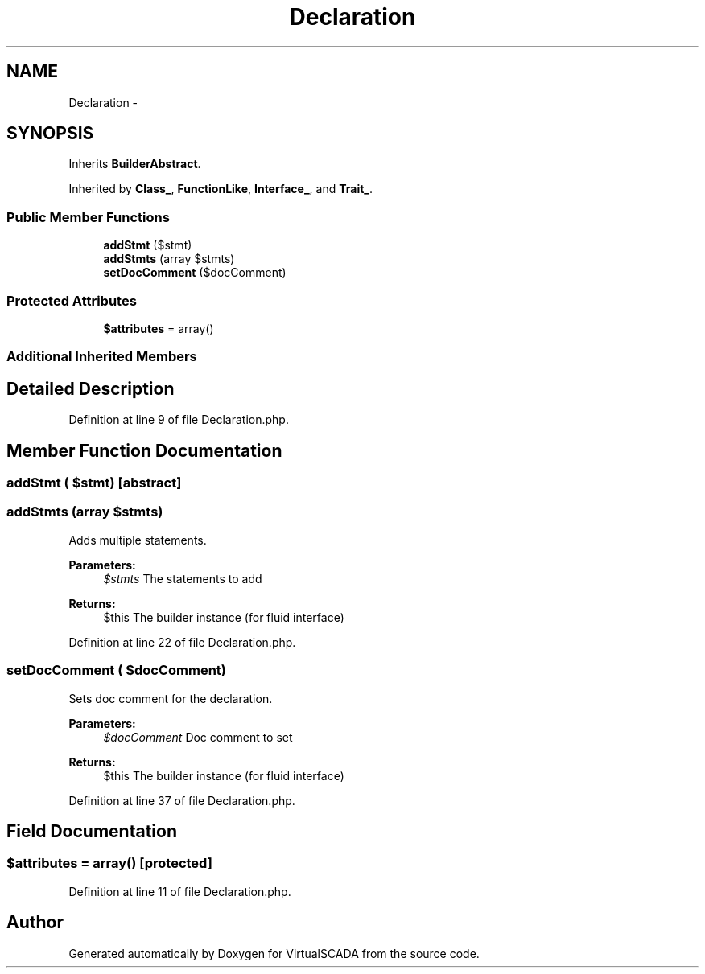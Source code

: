 .TH "Declaration" 3 "Tue Apr 14 2015" "Version 1.0" "VirtualSCADA" \" -*- nroff -*-
.ad l
.nh
.SH NAME
Declaration \- 
.SH SYNOPSIS
.br
.PP
.PP
Inherits \fBBuilderAbstract\fP\&.
.PP
Inherited by \fBClass_\fP, \fBFunctionLike\fP, \fBInterface_\fP, and \fBTrait_\fP\&.
.SS "Public Member Functions"

.in +1c
.ti -1c
.RI "\fBaddStmt\fP ($stmt)"
.br
.ti -1c
.RI "\fBaddStmts\fP (array $stmts)"
.br
.ti -1c
.RI "\fBsetDocComment\fP ($docComment)"
.br
.in -1c
.SS "Protected Attributes"

.in +1c
.ti -1c
.RI "\fB$attributes\fP = array()"
.br
.in -1c
.SS "Additional Inherited Members"
.SH "Detailed Description"
.PP 
Definition at line 9 of file Declaration\&.php\&.
.SH "Member Function Documentation"
.PP 
.SS "addStmt ( $stmt)\fC [abstract]\fP"

.SS "addStmts (array $stmts)"
Adds multiple statements\&.
.PP
\fBParameters:\fP
.RS 4
\fI$stmts\fP The statements to add
.RE
.PP
\fBReturns:\fP
.RS 4
$this The builder instance (for fluid interface) 
.RE
.PP

.PP
Definition at line 22 of file Declaration\&.php\&.
.SS "setDocComment ( $docComment)"
Sets doc comment for the declaration\&.
.PP
\fBParameters:\fP
.RS 4
\fI$docComment\fP Doc comment to set
.RE
.PP
\fBReturns:\fP
.RS 4
$this The builder instance (for fluid interface) 
.RE
.PP

.PP
Definition at line 37 of file Declaration\&.php\&.
.SH "Field Documentation"
.PP 
.SS "$attributes = array()\fC [protected]\fP"

.PP
Definition at line 11 of file Declaration\&.php\&.

.SH "Author"
.PP 
Generated automatically by Doxygen for VirtualSCADA from the source code\&.
